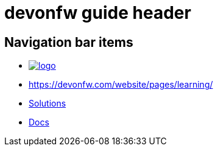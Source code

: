 = devonfw guide header

== Navigation bar items

[.website-navbar]
// this links need to be set as with a leading # and the <<link,name>> syntax in order to work properly
// see also https://github.com/asciidoctor/asciidoctor/issues/417?source=cc#issuecomment-471338264
* image:/images/Logo_devonfw.svg[logo, link="/website/pages/welcome/welcome.html"]
* https://devonfw.com/website/pages/learning/ 
* <</website/pages/solutions/index.html#,Solutions>>
* <</website/pages/docs/master.html#,Docs>>

